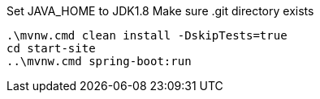Set JAVA_HOME to JDK1.8
Make sure .git directory exists

[indent=0]
----
.\mvnw.cmd clean install -DskipTests=true
cd start-site
..\mvnw.cmd spring-boot:run
----